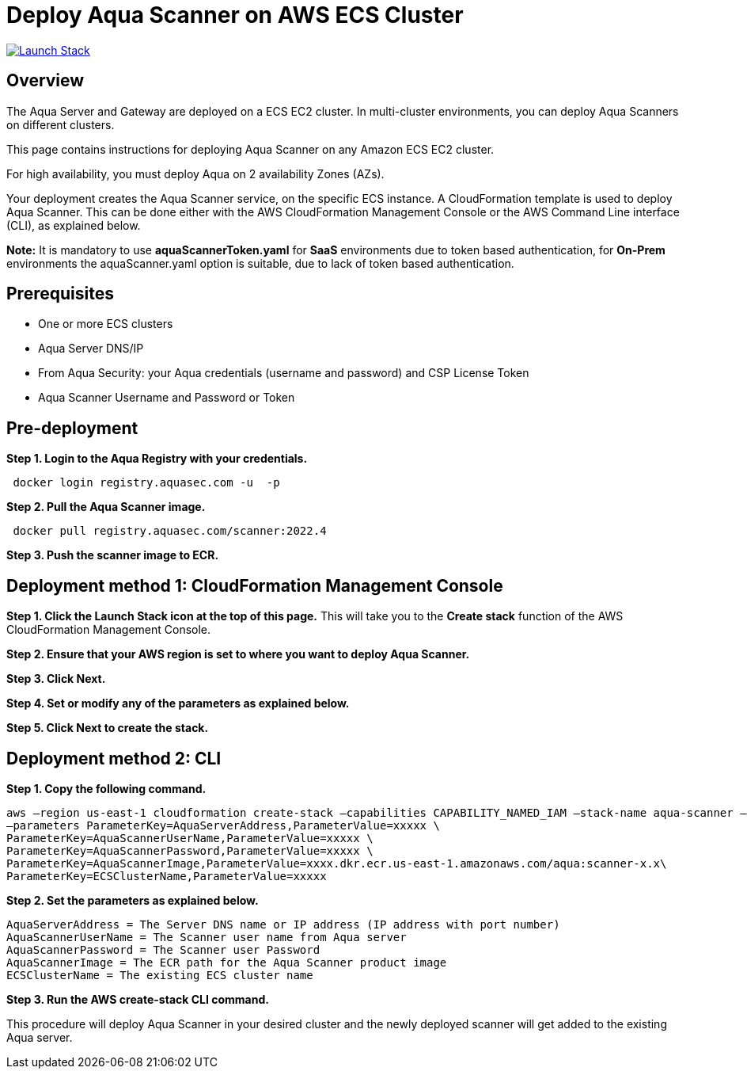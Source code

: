:version: 2022.4
:imageVersion: 2022.4

= Deploy Aqua Scanner on AWS ECS Cluster

image:https://s3.amazonaws.com/cloudformation-examples/cloudformation-launch-stack.png[Launch Stack,link=https://console.aws.amazon.com/cloudformation/home?#/stacks/new?stackName=aqua-ecs&templateURL=https://s3.amazonaws.com/aqua-security-public/{version}/aquaScannerToken.yaml]

== Overview

The Aqua Server and Gateway are deployed on a ECS EC2 cluster. In multi-cluster environments, you can deploy Aqua Scanners on different clusters.

This page contains instructions for deploying Aqua Scanner on any Amazon ECS EC2 cluster.

For high availability, you must deploy Aqua on 2 availability Zones (AZs).

Your deployment creates the Aqua Scanner service, on the specific ECS instance. A CloudFormation template is used to deploy Aqua Scanner. This can be done either with the AWS CloudFormation Management Console or the AWS Command Line interface (CLI), as explained below.

*Note:* It is mandatory to use *aquaScannerToken.yaml* for *SaaS* environments due to token based authentication, for *On-Prem* environments the aquaScanner.yaml option is suitable, due to lack of token based authentication.


== Prerequisites

- One or more ECS clusters
- Aqua Server DNS/IP
- From Aqua Security: your Aqua credentials (username and password) and CSP License Token
- Aqua Scanner Username and Password or Token

== Pre-deployment

*Step 1. Login to the Aqua Registry with your credentials.*

[source,options="nowrap",subs="attributes"]
----
 docker login registry.aquasec.com -u <AQUA_USERNAME> -p <AQUA_PASSWORD>
----

*Step 2. Pull the Aqua Scanner image.*

[source,options="nowrap",subs="attributes"]
----
 docker pull registry.aquasec.com/scanner:{imageVersion}
----

*Step 3. Push the scanner image to ECR.*

== Deployment method 1: CloudFormation Management Console

*Step 1. Click the Launch Stack icon at the top of this page.* This will take you to the *Create stack* function of the AWS CloudFormation Management Console.

*Step 2. Ensure that your AWS region is set to where you want to deploy Aqua Scanner.*

*Step 3. Click Next.*

*Step 4. Set or modify any of the parameters as explained below.*

*Step 5. Click Next to create the stack.*

== Deployment method 2: CLI

*Step 1. Copy the following command.*

[source,options="nowrap",subs="attributes"]
----
aws –region us-east-1 cloudformation create-stack –capabilities CAPABILITY_NAMED_IAM –stack-name aqua-scanner –template-body file://aquaScanner.yaml \
–parameters ParameterKey=AquaServerAddress,ParameterValue=xxxxx \
ParameterKey=AquaScannerUserName,ParameterValue=xxxxx \
ParameterKey=AquaScannerPassword,ParameterValue=xxxxx \
ParameterKey=AquaScannerImage,ParameterValue=xxxx.dkr.ecr.us-east-1.amazonaws.com/aqua:scanner-x.x\
ParameterKey=ECSClusterName,ParameterValue=xxxxx
----

*Step 2. Set the parameters as explained below.*

[source,options="nowrap",subs="attributes"]
----
AquaServerAddress = The Server DNS name or IP address (IP address with port number)
AquaScannerUserName = The Scanner user name from Aqua server
AquaScannerPassword = The Scanner user Password
AquaScannerImage = The ECR path for the Aqua Scanner product image
ECSClusterName = The existing ECS cluster name
----

*Step 3. Run the AWS create-stack CLI command.*

This procedure will deploy Aqua Scanner in your desired cluster and the newly deployed scanner will get added to the existing Aqua server.